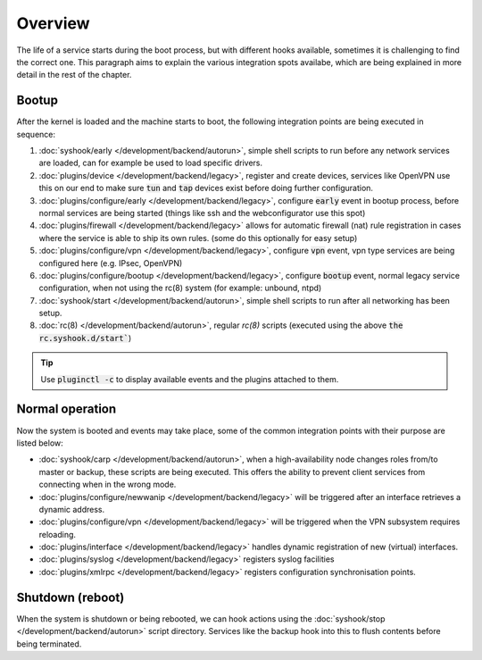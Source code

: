 ========================
Overview
========================

The life of a service starts during the boot process, but with different hooks available, sometimes it is challenging
to find the correct one. This paragraph aims to explain the various integration spots availabe, which are
being explained in more detail in the rest of the chapter.


....................................
Bootup
....................................

After the kernel is loaded and the machine starts to boot, the following integration points are being executed
in sequence:

1.  :doc:`syshook/early </development/backend/autorun>`, simple shell scripts to run before any network services are loaded,
    can for example be used to load specific drivers.
2.  :doc:`plugins/device </development/backend/legacy>`, register and create devices, services like OpenVPN use this on
    our end to make sure :code:`tun` and :code:`tap` devices exist before doing further configuration.
3.  :doc:`plugins/configure/early </development/backend/legacy>`, configure :code:`early` event in bootup process, before normal services are being started (things like ssh and the webconfigurator use this spot)
4.  :doc:`plugins/firewall </development/backend/legacy>` allows for automatic firewall (nat) rule registration in cases where the service is able to ship its own rules. (some do this optionally for easy setup)
5.  :doc:`plugins/configure/vpn </development/backend/legacy>`, configure :code:`vpn` event, vpn type services are being configured here (e.g. IPsec, OpenVPN)
6.  :doc:`plugins/configure/bootup </development/backend/legacy>`, configure :code:`bootup` event, normal legacy service configuration, when not using the rc(8) system (for example: unbound, ntpd)
7.  :doc:`syshook/start </development/backend/autorun>`, simple shell scripts to run after all networking has been setup.
8.  :doc:`rc(8) </development/backend/autorun>`, regular `rc(8)` scripts (executed using the above :code:`the rc.syshook.d/start``)


.. Tip::

    Use :code:`pluginctl -c` to display available events and the plugins attached to them.


....................................
Normal operation
....................................

Now the system is booted and events may take place, some of the common integration points with their purpose are listed below:

*   :doc:`syshook/carp </development/backend/autorun>`, when a high-availability node changes roles from/to master or backup, these scripts
    are being executed. This offers the ability to prevent client services from connecting when in the wrong mode.
*   :doc:`plugins/configure/newwanip </development/backend/legacy>` will be triggered after an interface retrieves a dynamic address.
*   :doc:`plugins/configure/vpn </development/backend/legacy>` will be triggered when the VPN subsystem requires reloading.
*   :doc:`plugins/interface </development/backend/legacy>`  handles dynamic registration of new (virtual) interfaces.
*   :doc:`plugins/syslog </development/backend/legacy>` registers syslog facilities
*   :doc:`plugins/xmlrpc </development/backend/legacy>` registers configuration synchronisation points.

....................................
Shutdown (reboot)
....................................

When the system is shutdown or being rebooted, we can hook actions using the  :doc:`syshook/stop </development/backend/autorun>`
script directory. Services like the backup hook into this to flush contents before being terminated.
